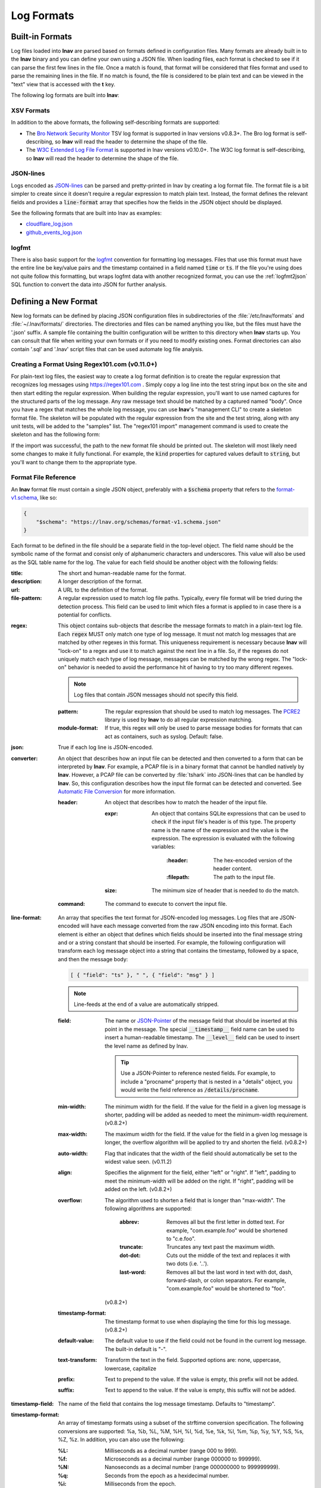 .. _log_formats:

***********
Log Formats
***********

Built-in Formats
================

Log files loaded into **lnav** are parsed based on formats defined in
configuration files.  Many
formats are already built in to the **lnav** binary and you can define your own
using a JSON file.  When loading files, each format is checked to see if it can
parse the first few lines in the file.  Once a match is found, that format will
be considered that files format and used to parse the remaining lines in the
file.  If no match is found, the file is considered to be plain text and can
be viewed in the "text" view that is accessed with the **t** key.

The following log formats are built into **lnav**:

.. csv-table::
   :header: "Name", "Table Name", "Description"
   :widths: 8 5 20
   :file: format-table.csv

XSV Formats
-----------

In addition to the above formats, the following self-describing formats are
supported:

* The
  `Bro Network Security Monitor <https://www.bro.org/sphinx/script-reference/log-files.html>`_
  TSV log format is supported in lnav versions v0.8.3+.  The Bro log format is
  self-describing, so **lnav** will read the header to determine the shape of
  the file.
* The
  `W3C Extended Log File Format <https://www.w3.org/TR/WD-logfile.html>`_
  is supported in lnav versions v0.10.0+.  The W3C log format is
  self-describing, so **lnav** will read the header to determine the shape of
  the file.

JSON-lines
----------

Logs encoded as `JSON-lines <https://jsonlines.org>`_ can be parsed and
pretty-printed in lnav by creating a log format file.  The format file
is a bit simpler to create since it doesn't require a regular expression
to match plain text.  Instead, the format defines the relevant fields
and provides a :code:`line-format` array that specifies how the fields
in the JSON object should be displayed.

See the following formats that are built into lnav as examples:

* `cloudflare_log.json <https://github.com/tstack/lnav/blob/master/src/formats/cloudflare_log.json>`_
* `github_events_log.json <https://github.com/tstack/lnav/blob/master/src/formats/github_events_log.json>`_

logfmt
------

There is also basic support for the `logfmt <https://brandur.org/logfmt>`_
convention for formatting log messages.  Files that use this format must
have the entire line be key/value pairs and the timestamp contained in a
field named :code:`time` or :code:`ts`.  If the file you're using does not
quite follow this formatting, but wraps logfmt data with another recognized
format, you can use the :ref:`logfmt2json` SQL function to convert the data
into JSON for further analysis.

Defining a New Format
=====================

New log formats can be defined by placing JSON configuration files in
subdirectories of the :file:`/etc/lnav/formats` and :file:`~/.lnav/formats/`
directories. The directories and files can be named anything you like, but the
files must have the '.json' suffix.  A sample file containing the builtin
configuration will be written to this directory when **lnav** starts up.
You can consult that file when writing your own formats or if you need to
modify existing ones.  Format directories can also contain '.sql' and '.lnav'
script files that can be used automate log file analysis.

Creating a Format Using Regex101.com (v0.11.0+)
-----------------------------------------------

For plain-text log files, the easiest way to create a log format definition is
to create the regular expression that recognizes log messages using
https://regex101.com .  Simply copy a log line into the test string input box
on the site and then start editing the regular expression.  When building the
regular expression, you'll want to use named captures for the structured parts
of the log message.  Any raw message text should be matched by a captured named
"body".  Once you have a regex that matches the whole log message, you can use
**lnav**'s "management CLI" to create a skeleton format file.  The skeleton
will be populated with the regular expression from the site and the test
string, along with any unit tests, will be added to the "samples" list.  The
"regex101 import" management command is used to create the skeleton and has
the following form:

.. prompt:: bash

   lnav -m regex101 import <regex101-url> <format-name> [<regex-name>]

If the import was successful, the path to the new format file should be
printed out.  The skeleton will most likely need some changes to make it
fully functional.  For example, the :code:`kind` properties for captured values
default to :code:`string`, but you'll want to change them to the appropriate
type.

Format File Reference
---------------------

An **lnav** format file must contain a single JSON object, preferably with a
:code:`$schema` property that refers to the
`format-v1.schema <https://lnav.org/schemas/format-v1.schema.json>`_,
like so:

.. code-block:: json

   {
       "$schema": "https://lnav.org/schemas/format-v1.schema.json"
   }

Each format to be defined in the file should be a separate field in the top-level
object.  The field name should be the symbolic name of the format and consist
only of alphanumeric characters and underscores.  This value will also be used
as the SQL table name for the log.  The value for each field should be another
object with the following fields:

:title: The short and human-readable name for the format.
:description: A longer description of the format.
:url: A URL to the definition of the format.

:file-pattern: A regular expression used to match log file paths.  Typically,
  every file format will be tried during the detection process.  This field
  can be used to limit which files a format is applied to in case there is
  a potential for conflicts.

.. _format_regex:

:regex: This object contains sub-objects that describe the message formats
  to match in a plain-text log file.  Each :code:`regex` MUST only match one
  type of log message.  It must not match log messages that are matched by
  other regexes in this format.  This uniqueness requirement is necessary
  because **lnav** will "lock-on" to a regex and use it to match against
  the next line in a file. So, if the regexes do not uniquely match each
  type of log message, messages can be matched by the wrong regex.  The
  "lock-on" behavior is needed to avoid the performance hit of having to
  try too many different regexes.

  .. note:: Log files that contain JSON messages should not specify this field.

  :pattern: The regular expression that should be used to match log messages.
    The `PCRE2 <http://www.pcre.org>`_ library is used by **lnav** to do all
    regular expression matching.

  :module-format: If true, this regex will only be used to parse message
    bodies for formats that can act as containers, such as syslog.  Default:
    false.

:json: True if each log line is JSON-encoded.

:converter: An object that describes how an input file can be detected and
  then converted to a form that can be interpreted by **lnav**.  For
  example, a PCAP file is in a binary format that cannot be handled natively
  by **lnav**.  However, a PCAP file can be converted by :file:`tshark`
  into JSON-lines that can be handled by **lnav**.  So, this configuration
  describes how the input file format can be detected and converted.  See
  `Automatic File Conversion`_ for more information.

  :header: An object that describes how to match the header of the input
    file.

    :expr: An object that contains SQLite expressions that can be used to
      check if the input file's header is of this type.  The property
      name is the name of the expression and the value is the expression.
      The expression is evaluated with the following variables:

        :\:header: The hex-encoded version of the header content.

        :\:filepath: The path to the input file.

    :size: The minimum size of header that is needed to do the match.

  :command: The command to execute to convert the input file.

:line-format: An array that specifies the text format for JSON-encoded
  log messages.  Log files that are JSON-encoded will have each message
  converted from the raw JSON encoding into this format.  Each element
  is either an object that defines which fields should be inserted into
  the final message string and or a string constant that should be
  inserted.  For example, the following configuration will transform each
  log message object into a string that contains the timestamp, followed
  by a space, and then the message body:

  .. code-block:: json

      [ { "field": "ts" }, " ", { "field": "msg" } ]

  .. note:: Line-feeds at the end of a value are automatically stripped.

  :field: The name or `JSON-Pointer <https://tools.ietf.org/html/rfc6901>`_
    of the message field that should be inserted at this point in the
    message.  The special :code:`__timestamp__` field name can be used to
    insert a human-readable timestamp.  The :code:`__level__` field can be
    used to insert the level name as defined by lnav.

    .. tip::

      Use a JSON-Pointer to reference nested fields.  For example, to include
      a "procname" property that is nested in a "details" object, you would
      write the field reference as :code:`/details/procname`.

  :min-width: The minimum width for the field.  If the value for the field
    in a given log message is shorter, padding will be added as needed to
    meet the minimum-width requirement. (v0.8.2+)
  :max-width: The maximum width for the field.  If the value for the field
    in a given log message is longer, the overflow algorithm will be applied
    to try and shorten the field. (v0.8.2+)
  :auto-width: Flag that indicates that the width of the field should
    automatically be set to the widest value seen. (v0.11.2)
  :align: Specifies the alignment for the field, either "left" or "right".
    If "left", padding to meet the minimum-width will be added on the right.
    If "right", padding will be added on the left. (v0.8.2+)
  :overflow: The algorithm used to shorten a field that is longer than
    "max-width".  The following algorithms are supported:

      :abbrev: Removes all but the first letter in dotted text.  For example,
        "com.example.foo" would be shortened to "c.e.foo".
      :truncate: Truncates any text past the maximum width.
      :dot-dot: Cuts out the middle of the text and replaces it with two
        dots (i.e. '..').
      :last-word: Removes all but the last word in text with dot, dash,
        forward-slash, or colon separators. For example, "com.example.foo"
        would be shortened to "foo".

    (v0.8.2+)
  :timestamp-format: The timestamp format to use when displaying the time
    for this log message. (v0.8.2+)
  :default-value: The default value to use if the field could not be found
    in the current log message.  The built-in default is "-".
  :text-transform: Transform the text in the field.  Supported options are:
    none, uppercase, lowercase, capitalize
  :prefix: Text to prepend to the value.  If the value is empty, this prefix
    will not be added.
  :suffix: Text to append to the value.  If the value is empty, this suffix
    will not be added.

:timestamp-field: The name of the field that contains the log message
  timestamp.  Defaults to "timestamp".

:timestamp-format: An array of timestamp formats using a subset of the
  strftime conversion specification.  The following conversions are
  supported: %a, %b, %L, %M, %H, %I, %d, %e, %k, %l, %m, %p, %y, %Y, %S, %s,
  %Z, %z.  In addition, you can also use the following:

  :%L: Milliseconds as a decimal number (range 000 to 999).
  :%f: Microseconds as a decimal number (range 000000 to 999999).
  :%N: Nanoseconds as a decimal number (range 000000000 to 999999999).
  :%q: Seconds from the epoch as a hexidecimal number.
  :%i: Milliseconds from the epoch.
  :%6: Microseconds from the epoch.

:timestamp-divisor: For JSON logs with numeric timestamps, this value is used
  to divide the timestamp by to get the number of seconds and fractional
  seconds.

:subsecond-field: (v0.11.1+) The path to the property in a JSON-lines log
  message that contains the sub-second time value

:subsecond-units: (v0.11.1+) The units of the subsecond-field property value.
  The following values are supported:

  :milli: for milliseconds
  :micro: for microseconds
  :nano: for nanoseconds

:ordered-by-time: (v0.8.3+) Indicates that the order of messages in the file
  is time-based.  Files that are not naturally ordered by time will be sorted
  in order to display them in the correct order.  Note that this sorting can
  incur a performance penalty when tailing logs.

:level-field: The name of the regex capture group that contains the log
  message level.  Defaults to "level".

:body-field: The name of the field that contains the main body of the
  message.  Defaults to "body".

:opid-field: The name of the field that contains the "operation ID" of the
  message.  An "operation ID" establishes a thread of messages that might
  correspond to a particular operation/request/transaction.  The user can
  press the 'o' or 'Shift+O' hotkeys to move forward/backward through the
  list of messages that have the same operation ID.  Note: For JSON-encoded
  logs, the opid field can be a path (e.g. "foo/bar/opid") if the field is
  nested in an object and it MUST be included in the "line-format" for the
  'o' hotkeys to work.

:module-field: The name of the field that contains the module identifier
  that distinguishes messages from one log source from another.  This field
  should be used if this message format can act as a container for other
  types of log messages.  For example, an Apache access log can be sent to
  syslog instead of written to a file.  In this case, **lnav** will parse
  the syslog message and then separately parse the body of the message to
  determine the "sub" format.  This module identifier is used to help
  **lnav** quickly identify the format to use when parsing message bodies.

:hide-extra: A boolean for JSON logs that indicates whether fields not
  present in the line-format should be displayed on their own lines.

:level: A mapping of error levels to regular expressions.  During scanning
  the contents of the capture group specified by *level-field* will be
  checked against each of these regexes.  Once a match is found, the log
  message level will set to the corresponding level.  The available levels,
  in order of severity, are: **fatal**, **critical**, **error**,
  **warning**, **stats**, **info**, **debug**, **debug2-5**, **trace**.
  For JSON logs with exact numeric levels, the number for the corresponding
  level can be supplied.  If the JSON log format uses numeric ranges instead
  of exact numbers, you can supply a pattern and the number found in the log
  will be converted to a string for pattern-matching.

  .. note:: The regular expression is not anchored to the start of the
     string by default, so an expression like :code:`1` will match
     :code:`-1`.  If you want to exactly match :code:`1`, you would
     use :code:`^1$` as the expression.

:multiline: If false, **lnav** will consider any log lines that do not
  match one of the message patterns to be in error when checking files with
  the '-C' option.  This flag will not affect normal viewing operation.
  Default: true.

:value: This object contains the definitions for the values captured by the
  regexes.

  :kind: The type of data that was captured **string**, **integer**,
    **float**, **json**, **quoted**.
  :collate: The name of the SQLite collation function for this value.
    The standard SQLite collation functions can be used as well as the
    ones defined by lnav, as described in :ref:`collators`.
  :identifier: A boolean that indicates whether or not this field represents
    an identifier and should be syntax colored.
  :foreign-key: A boolean that indicates that this field is a key and should
    not be graphed.  This should only need to be set for integer fields.
  :hidden: A boolean for log fields that indicates whether they should
    be displayed.  The behavior is slightly different for JSON logs and text
    logs.  For a JSON log, this property determines whether an extra line
    will be added with the key/value pair.  For text logs, this property
    controls whether the value should be displayed by default or replaced
    with an ellipsis.
  :rewriter: A command to rewrite this field when pretty-printing log
    messages containing this value.  The command must start with ':', ';',
    or '|' to signify whether it is a regular command, SQL query, or a script
    to be executed.  The other fields in the line are accessible in SQL by
    using the ':' prefix.  The text value of this field will then be replaced
    with the result of the command when pretty-printing.  For example, the
    HTTP access log format will rewrite the status code field to include the
    textual version (e.g. 200 (OK)) using the following SQL query:

    .. code-block:: sql

        ;SELECT :sc_status || ' (' || (
            SELECT message FROM http_status_codes
                WHERE status = :sc_status) || ') '

:tags: This object contains the tags that should automatically be added to
  log messages.

  :pattern: The regular expression evaluated over a line in the log file as
    it is read in.  If there is a match, the log message the line is a part
    of will have this tag added to it.
  :paths: This array contains objects that define restrictions on the file
    paths that the tags will be applied to.  The objects in this array can
    contain:

    :glob: A glob pattern to check against the log files read by lnav.

:partitions: This object contains a description of partitions that should
  automatically be created in the log view.

  :pattern: The regular expression evaluated over a line in the log file as
    it is read in.  If there is a match, the log message the line is a part
    of will be used as the start of the partition.  The name of the
    partition will be taken from any captures in the regex.
  :paths: This array contains objects that define restrictions on the file
    paths in which partitions will be created.  The objects in this array
    can contain:

    :glob: A glob pattern to check against the log files read by lnav.

.. _format_sample:

:sample: A list of objects that contain sample log messages.  All formats
  must include at least one sample and it must be matched by one of the
  included regexes.  Each object must contain the following field:

  :line: The sample message.
  :level: The expected error level.  An error will be raised if this level
    does not match the level parsed by lnav for this sample message.

:highlights: This object contains the definitions for patterns to be
  highlighted in a log message.  Each entry should have a name and a
  definition with the following fields:

  :pattern: The regular expression to match in the log message body.
  :color: The foreground color to use when highlighting the part of the
    message that matched the pattern.  If no color is specified, one will be
    picked automatically.  Colors can be specified using hexadecimal notation
    by starting with a hash (e.g. #aabbcc) or using a color name as found
    at http://jonasjacek.github.io/colors/.
  :background-color: The background color to use when highlighting the part
    of the message that matched the pattern.  If no background color is
    specified, black will be used.  The background color is only considered
    if a foreground color is specified.
  :underline: If true, underline the part of the message that matched the
    pattern.
  :blink: If true, blink the part of the message that matched the pattern.

Example format:

.. code-block:: json

    {
        "$schema": "https://lnav.org/schemas/format-v1.schema.json",
        "example_log" : {
            "title" : "Example Log Format",
            "description" : "Log format used in the documentation example.",
            "url" : "http://example.com/log-format.html",
            "regex" : {
                "basic" : {
                    "pattern" : "^(?<timestamp>\\d{4}-\\d{2}-\\d{2}T\\d{2}:\\d{2}:\\d{2}\\.\\d{3}Z)>>(?<level>\\w+)>>(?<component>\\w+)>>(?<body>.*)$"
                }
            },
            "level-field" : "level",
            "level" : {
                "error" : "ERROR",
                "warning" : "WARNING"
            },
            "value" : {
                "component" : {
                    "kind" : "string",
                    "identifier" : true
                }
            },
            "sample" : [
                {
                    "line" : "2011-04-01T15:14:34.203Z>>ERROR>>core>>Shit's on fire yo!"
                }
            ]
        }
    }

Patching an Existing Format
---------------------------

When loading log formats from files, **lnav** will overlay any new data over
previously loaded data.  This feature allows you to override existing value or
append new ones to the format configurations.  For example, you can separately
add a new regex to the example log format given above by creating another file
with the following contents:

.. code-block:: json

    {
        "$schema": "https://lnav.org/schemas/format-v1.schema.json",
        "example_log" : {
            "regex" : {
                "custom1" : {
                    "pattern" : "^(?<timestamp>\\d{4}-\\d{2}-\\d{2}T\\d{2}:\\d{2}:\\d{2}\\.\\d{3}Z)<<(?<level>\\w+)--(?<component>\\w+)>>(?<body>.*)$"
                }
            },
            "sample" : [
                {
                    "line" : "2011-04-01T15:14:34.203Z<<ERROR--core>>Shit's on fire yo!"
                }
            ]
        }
    }


This example overrides the default `syslog_log <https://github.com/tstack/lnav/blob/master/src/formats/syslog_log.json>`_
error detection regex to **not** match the :code:`errors=` string.

.. code-block:: json

  {
    "syslog_log": {
        "level": {
            "error": "(?:(?:(?<![a-zA-Z]))(?:(?i)error(?:s)?(?!=))(?:(?![a-zA-Z]))|failed|failure)"
        }
    }
  }


.. _scripts:

Scripts
-------

Format directories may also contain :file:`.sql` and :file:`.lnav` files to help automate
log file analysis.  The SQL files are executed on startup to create any helper
tables or views and the '.lnav' script files can be executed using the pipe
hotkey :kbd:`|`.  For example, **lnav** includes a "partition-by-boot" script that
partitions the log view based on boot messages from the Linux kernel.  A script
can have a mix of SQL and **lnav** commands, as well as include other scripts.
The type of statement to execute is determined by the leading character on a
line: a semi-colon begins a SQL statement; a colon starts an **lnav** command;
and a pipe :code:`|` denotes another script to be executed.  Lines beginning with a
hash are treated as comments.  The following variables are defined in a script:

.. envvar:: #

   The number of arguments passed to the script.

.. envvar:: __all__

   A string containing all the arguments joined by a single space.

.. envvar:: 0

   The path to the script being executed.

.. envvar:: 1-N

   The arguments passed to the script.

.. envvar:: LNAV_HOME_DIR

   The path to the directory where the user's **lnav** configuration is stored.

.. envvar:: LNAV_WORK_DIR

   The path to the directory where **lnav** caches files, like archives that
   have been unpacked or piper captures.

Remember that you need to use the :ref:`:eval<eval>` command when referencing
variables in most **lnav** commands.  Scripts can provide help text to be
displayed during interactive usage by adding the following tags in a comment
header:

  :@synopsis: The synopsis should contain the name of the script and any
    parameters to be passed.  For example::

    # @synopsis: hello-world <name1> [<name2> ... <nameN>]

  :@description: A one-line description of what the script does.  For example::

    # @description: Say hello to the given names.



.. tip::

   The :ref:`:eval<eval>` command can be used to do variable substitution for
   commands that do not natively support it.  For example, to substitute the
   variable, :code:`pattern`, in a :ref:`:filter-out<filter_out>` command:

   .. code-block:: lnav

      :eval :filter-out ${pattern}

VSCode Extension
----------------

The `lnav VSCode Extension <https://marketplace.visualstudio.com/items?itemName=lnav.lnav>`_
can be installed to add syntax highlighting to lnav scripts.

Installing Formats
------------------

File formats are loaded from subdirectories in :file:`/etc/lnav/formats` and
:file:`~/.lnav/formats/`.  You can manually create these subdirectories and
copy the format files into there.  Or, you can pass the '-i' option to **lnav**
to automatically install formats from the command-line.  For example:

.. code-block:: bash

    $ lnav -i myformat.json
    info: installed: /home/example/.lnav/formats/installed/myformat_log.json

Format files installed using this method will be placed in the :file:`installed`
subdirectory and named based on the first format name found in the file.

You can also install formats from git repositories by passing the repository's
clone URL.  A standard set of repositories is maintained at
(https://github.com/tstack/lnav-config) and can be installed by passing 'extra'
on the command line, like so:

.. prompt:: bash

    lnav -i extra

These repositories can be updated by running **lnav** with the '-u' flag.

Format files can also be made executable by adding a shebang (#!) line to the
top of the file, like so::

    #! /usr/bin/env lnav -i
    {
        "myformat_log" : ...
    }

Executing the format file should then install it automatically:

.. code-block:: bash

    $ chmod ugo+rx myformat.json
    $ ./myformat.json
    info: installed: /home/example/.lnav/formats/installed/myformat_log.json

.. _format_order:

Format Order When Scanning a File
=================================

When **lnav** loads a file, it tries each log format against the first 15,000
lines [#]_ of the file trying to find a match.  When a match is found, that log
format will be locked in and used for the rest of the lines in that file.
Since there may be overlap between formats, **lnav** performs a test on
startup to determine which formats match each others sample lines.  Using
this information it will create an ordering of the formats so that the more
specific formats are tried before the more generic ones.  For example, a
format that matches certain syslog messages will match its own sample lines,
but not the ones in the syslog samples.  On the other hand, the syslog format
will match its own samples and those in the more specific format.  You can
see the order of the format by enabling debugging and checking the **lnav**
log file for the "Format order" message:

.. prompt:: bash

    lnav -d /tmp/lnav.log

For JSON-lines log files, the log message must have the timestamp property
specified in the format in order to match.  If multiple formats match a
message, the format that has the most matching :code:`line-format` elements
will win.

.. [#] The maximum number of lines to check can be configured.  See the
       :ref:`tuning` section for more details.

Automatic File Conversion
=========================

File formats that are not naturally understood by **lnav** can be
automatically detected and converted to a usable form using the
:code:`converter` property.  For example, PCAP files can be
detected and converted to a JSON-lines form using :code:`tshark`.
The conversion process works as follows:

#. The first 1024 bytes of the file are read, if available.
#. This header is converted into a hex string.
#. For each log format that has defined a :code:`converter`,
   every "header expression" is evaluated to see if there is a
   match.  The header expressions are SQLite expressions where
   the following variables are defined:

   :\:header: A string containing the header as a hex string.

   :\:filepath: The path to the file.

#. If a match is found, the converter script defined in the
   log format will be invoked and passed the format name and
   path to the file as arguments.  The script should write
   the converted form of the input file on its standard output.
   Any errors should be written to the standard error.
#. The log format will be associated with the original file will
   be used to interpret the converted file.
